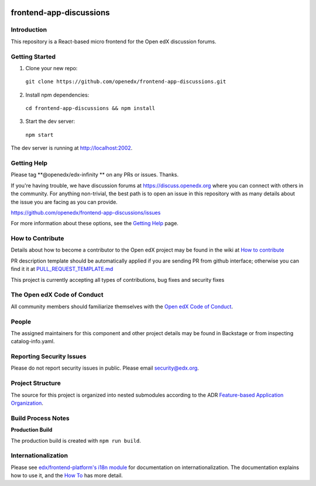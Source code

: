 |Codecov| |license|

.. |Codecov| image:: https://codecov.io/gh/openedx/frontend-app-discussions/branch/master/graph/badge.svg?token=3z7XvuzTq3
   :target: https://codecov.io/gh/edx/frontend-app-discussions
.. |license| image:: https://img.shields.io/badge/license-AGPL-informational
   :target: https://github.com/openedx/frontend-app-discussions/blob/master/LICENSE

frontend-app-discussions
========================

Introduction
------------

This repository is a React-based micro frontend for the Open edX discussion forums.

Getting Started
---------------

1. Clone your new repo:

  ``git clone https://github.com/openedx/frontend-app-discussions.git``

2. Install npm dependencies:

  ``cd frontend-app-discussions && npm install``

3. Start the dev server:

  ``npm start``

The dev server is running at `http://localhost:2002 <http://localhost:2002>`_.

Getting Help
------------
Please tag **@openedx/edx-infinity ** on any PRs or issues.  Thanks.

If you're having trouble, we have discussion forums at https://discuss.openedx.org where you can connect with others in the community.
For anything non-trivial, the best path is to open an issue in this repository with as many details about the issue you are facing as you can provide.

https://github.com/openedx/frontend-app-discussions/issues

For more information about these options, see the `Getting Help`_ page.

.. _Getting Help: https://openedx.org/getting-help

How to Contribute
-----------------
Details about how to become a contributor to the Open edX project may be found in the wiki at `How to contribute`_

.. _How to contribute: https://edx.readthedocs.io/projects/edx-developer-guide/en/latest/process/index.html

PR description template should be automatically applied if you are sending PR from github interface; otherwise you
can find it it at `PULL_REQUEST_TEMPLATE.md <https://github.com/openedx/frontend-app-discussions/blob/master/.github/pull_request_template.md>`_

This project is currently accepting all types of contributions, bug fixes and security fixes

The Open edX Code of Conduct
----------------------------
All community members should familiarize themselves with the `Open edX Code of Conduct`_.

.. _Open edX Code of Conduct: https://openedx.org/code-of-conduct/

People
------
The assigned maintainers for this component and other project details may be found in Backstage or from inspecting catalog-info.yaml.

Reporting Security Issues
-------------------------
Please do not report security issues in public. Please email security@edx.org.

Project Structure
-----------------

The source for this project is organized into nested submodules according to the ADR `Feature-based Application Organization <https://github.com/openedx/frontend-app-discussions/blob/master/docs/decisions/0002-feature-based-application-organization.rst>`_.

Build Process Notes
-------------------

**Production Build**

The production build is created with ``npm run build``.

Internationalization
--------------------

Please see `edx/frontend-platform's i18n module <https://edx.github.io/frontend-platform/module-Internationalization.html>`_ for documentation on internationalization.  The documentation explains how to use it, and the `How To <https://github.com/openedx/frontend-i18n/blob/master/docs/how_tos/i18n.rst>`_ has more detail.
